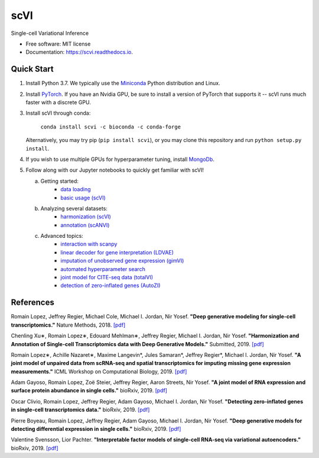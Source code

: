 ====
scVI
====

|PyPI| |bioconda| |Docs| |Build Status| |Coverage| |Code Style| |Downloads|

.. |PyPI| image:: https://img.shields.io/pypi/v/scVI.svg
    :target: https://pypi.org/project/scvi
.. |bioconda| image:: https://img.shields.io/badge/bioconda-blue.svg
    :target: http://bioconda.github.io/recipes/scvi/README.html
.. |Docs| image:: https://readthedocs.org/projects/scvi/badge/?version=latest
    :target: https://scvi.readthedocs.io/en/latest/?badge=latest
    :alt: Documentation Status
.. |Build Status| image:: https://travis-ci.org/YosefLab/scVI.svg?branch=master
    :target: https://travis-ci.org/YosefLab/scVI
.. |Coverage| image:: https://codecov.io/gh/YosefLab/scVI/branch/master/graph/badge.svg
    :target: https://codecov.io/gh/YosefLab/scVI
.. |Code Style| image:: https://img.shields.io/badge/code%20style-black-000000.svg
    :target: https://github.com/python/black
.. |Downloads| image:: https://pepy.tech/badge/scvi
   :target: https://pepy.tech/project/scvi

Single-cell Variational Inference

* Free software: MIT license
* Documentation: https://scvi.readthedocs.io.


Quick Start
-----------

1. Install Python 3.7. We typically use the Miniconda_ Python distribution and Linux.

.. _Miniconda: https://conda.io/miniconda.html

2. Install PyTorch_. If you have an Nvidia GPU, be sure to install a version of PyTorch that supports it -- scVI runs much faster with a discrete GPU.

.. _PyTorch: http://pytorch.org

3. Install scVI through conda:

    ``conda install scvi -c bioconda -c conda-forge``

   Alternatively, you may try pip (``pip install scvi``), or you may clone this repository and run ``python setup.py install``.

4. If you wish to use multiple GPUs for hyperparameter tuning, install MongoDb_.

.. _MongoDb: https://docs.mongodb.com/manual/installation/

5. Follow along with our Jupyter notebooks to quickly get familiar with scVI!

   a. Getting started:
       * `data loading`__
       * `basic usage (scVI)`__
   b. Analyzing several datasets:
       * `harmonization (scVI)`__
       * `annotation (scANVI)`__
   c. Advanced topics:
       * `interaction with scanpy`__
       * `linear decoder for gene interpretation (LDVAE)`__
       * `imputation of unobserved gene expression (gimVI)`__
       * `automated hyperparameter search`__
       * `joint model for CITE-seq data (totalVI)`__
       * `detection of zero-inflated genes (AutoZI)`__


.. __: https://nbviewer.jupyter.org/github/YosefLab/scVI/blob/master/tests/notebooks/data_loading.ipynb
.. __: https://nbviewer.jupyter.org/github/YosefLab/scVI/blob/master/tests/notebooks/basic_tutorial.ipynb
.. __: https://nbviewer.jupyter.org/github/YosefLab/scVI/blob/master/tests/notebooks/harmonization.ipynb
.. __: https://nbviewer.jupyter.org/github/YosefLab/scVI/blob/master/tests/notebooks/annotation.ipynb
.. __: https://nbviewer.jupyter.org/github/YosefLab/scVI/blob/master/tests/notebooks/scanpy_pbmc3k.ipynb
.. __: https://nbviewer.jupyter.org/github/YosefLab/scVI/blob/master/tests/notebooks/linear_decoder.ipynb
.. __: https://nbviewer.jupyter.org/github/YosefLab/scVI/blob/master/tests/notebooks/gimvi_tutorial.ipynb
.. __: https://nbviewer.jupyter.org/github/YosefLab/scVI/blob/master/tests/notebooks/autotune_advanced_notebook.ipynb
.. __: https://nbviewer.jupyter.org/github/YosefLab/scVI/blob/master/tests/notebooks/totalVI.ipynb
.. __: https://nbviewer.jupyter.org/github/YosefLab/scVI/blob/master/tests/notebooks/AutoZI_tutorial.ipynb


References
----------

Romain Lopez, Jeffrey Regier, Michael Cole, Michael I. Jordan, Nir Yosef.
**"Deep generative modeling for single-cell transcriptomics."**
Nature Methods, 2018. `[pdf]`__

.. __: https://rdcu.be/bdHYQ

Chenling Xu∗, Romain Lopez∗, Edouard Mehlman∗, Jeffrey Regier, Michael I. Jordan, Nir Yosef.
**"Harmonization and Annotation of Single-cell Transcriptomics data with Deep Generative Models."**
Submitted, 2019. `[pdf]`__

.. __: https://www.biorxiv.org/content/biorxiv/early/2019/01/29/532895.full.pdf

Romain Lopez∗, Achille Nazaret∗, Maxime Langevin*, Jules Samaran*, Jeffrey Regier*, Michael I. Jordan, Nir Yosef.
**"A joint model of unpaired data from scRNA-seq and spatial transcriptomics for imputing missing gene expression measurements."**
ICML Workshop on Computational Biology, 2019. `[pdf]`__

.. __: https://arxiv.org/pdf/1905.02269.pdf

Adam Gayoso, Romain Lopez, Zoë Steier, Jeffrey Regier, Aaron Streets, Nir Yosef.
**"A joint model of RNA expression and surface protein abundance in single cells."**
bioRxiv, 2019. `[pdf]`__

.. __: https://www.biorxiv.org/content/biorxiv/early/2019/10/07/791947.full.pdf

Oscar Clivio, Romain Lopez, Jeffrey Regier, Adam Gayoso, Michael I. Jordan, Nir Yosef.
**"Detecting zero-inflated genes in single-cell transcriptomics data."**
bioRxiv, 2019. `[pdf]`__

.. __: https://www.biorxiv.org/content/biorxiv/early/2019/10/10/794875.full.pdf

Pierre Boyeau, Romain Lopez, Jeffrey Regier, Adam Gayoso, Michael I. Jordan, Nir Yosef.
**"Deep generative models for detecting differential expression in single cells."**
bioRxiv, 2019. `[pdf]`__

.. __: https://www.biorxiv.org/content/biorxiv/early/2019/10/04/794289.full.pdf

Valentine Svensson, Lior Pachter.
**"Interpretable factor models of single-cell RNA-seq via variational autoencoders."**
bioRxiv, 2019. `[pdf]`__

.. __: https://www.biorxiv.org/content/10.1101/737601v1.full.pdf

